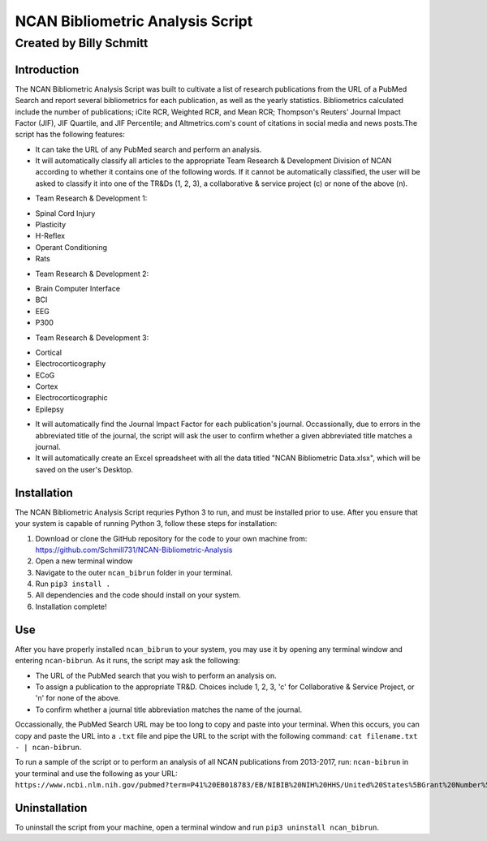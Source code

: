 ==============
NCAN Bibliometric Analysis Script
==============

--------------
Created by Billy Schmitt
--------------

Introduction
-------------

The NCAN Bibliometric Analysis Script was built to cultivate a list of research publications from the URL of a PubMed Search and report several bibliometrics for each publication, as well as the yearly statistics. Bibliometrics calculated include the number of publications; iCite RCR, Weighted RCR, and Mean RCR; Thompson's Reuters' Journal Impact Factor (JIF), JIF Quartile, and JIF Percentile; and Altmetrics.com's count of citations in social media and news posts.The script has the following features:

* It can take the URL of any PubMed search and perform an analysis.
* It will automatically classify all articles to the appropriate Team Research & Development Division of NCAN according to whether it contains one of the following words. If it cannot be automatically classified, the user will be asked to classify it into one of the TR&Ds (1, 2, 3), a collaborative & service project (c) or none of the above (n).

- Team Research & Development 1:

+ Spinal Cord Injury
+ Plasticity
+ H-Reflex
+ Operant Conditioning
+ Rats
- Team Research & Development 2:

+ Brain Computer Interface
+ BCI
+ EEG
+ P300
- Team Research & Development 3:

+ Cortical
+ Electrocorticography
+ ECoG
+ Cortex
+ Electrocorticographic
+ Epilepsy
* It will automatically find the Journal Impact Factor for each publication's journal. Occassionally, due to errors in the abbreviated title of the journal, the script will ask the user to confirm whether a given abbreviated title matches a journal.
* It will automatically create an Excel spreadsheet with all the data titled "NCAN Bibliometric Data.xlsx", which will be saved on the user's Desktop.


Installation
------------

The NCAN Bibliometric Analysis Script requries Python 3 to run, and must be installed prior to use. After you ensure that your system is capable of running Python 3, follow these steps for installation:

1. Download or clone the GitHub repository for the code to your own machine from: https://github.com/Schmill731/NCAN-Bibliometric-Analysis
2. Open a new terminal window
3. Navigate to the outer ``ncan_bibrun`` folder in your terminal.
4. Run ``pip3 install .``
5. All dependencies and the code should install on your system.
6. Installation complete!


Use
----

After you have properly installed ``ncan_bibrun`` to your system, you may use it by opening any terminal window and entering ``ncan-bibrun``. As it runs, the script may ask the following:

* The URL of the PubMed search that you wish to perform an analysis on.
* To assign a publication to the appropriate TR&D. Choices include 1, 2, 3, 'c' for Collaborative & Service Project, or 'n' for none of the above.
* To confirm whether a journal title abbreviation matches the name of the journal.

Occassionally, the PubMed Search URL may be too long to copy and paste into your terminal. When this occurs, you can copy and paste the URL into a ``.txt`` file and pipe the URL to the script with the following command: ``cat filename.txt - | ncan-bibrun``.

To run a sample of the script or to perform an analysis of all NCAN publications from 2013-2017, run: ``ncan-bibrun`` in your terminal and use the following as your URL: ``https://www.ncbi.nlm.nih.gov/pubmed?term=P41%20EB018783/EB/NIBIB%20NIH%20HHS/United%20States%5BGrant%20Number%5D%20OR%20%28%28%28%28%28%28%222013%22%5BPDAT%5D%20%3A%20%223000%22%5BPDAT%5D%29%20AND%20Schalk%2C%20Gerwin%5BFull%20Author%20Name%5D%20OR%20%28%28%222013%22%5BPDAT%5D%20%3A%20%223000%22%5BPDAT%5D%29%20AND%20Wolpaw%2C%20Jonathan%5BFull%20Author%20Name%5D%29%29%20OR%20%28%28%222013%22%5BPDAT%5D%20%3A%20%223000%22%5BPDAT%5D%29%20AND%20Brunner%2C%20Peter%5BFull%20Author%20Name%5D%29%29%20OR%20%28%28%222013%22%5BPDAT%5D%20%3A%20%223000%22%5BPDAT%5D%29%20AND%20McFarland%20DJ%5BAuthor%5D%29%29%20OR%20%28%28%222013%22%5BPDAT%5D%20%3A%20%223000%22%5BPDAT%5D%29%20AND%20Vaughan%2C%20Theresa%5BFull%20Author%20Name%5D%29%29%20OR%20%28%28%222013%22%5BPDAT%5D%20%3A%20%223000%22%5BPDAT%5D%29%20AND%20Heckman%2C%20Susan%5BFull%20Author%20Name%5D%29%29%20OR%20%28%28%222013%22%5BPDAT%5D%20%3A%20%223000%22%5BPDAT%5D%29%20AND%20Carp%2C%20Jonathan%5BFull%20Author%20Name%5D%29%20OR%20%28%28%222013%22%5BPDAT%5D%20%3A%20%223000%22%5BPDAT%5D%29%20AND%20McCane%20L%5BAuthor%5D%29&cmd=DetailsSearch``.

Uninstallation
--------------

To uninstall the script from your machine, open a terminal window and run ``pip3 uninstall ncan_bibrun``.
